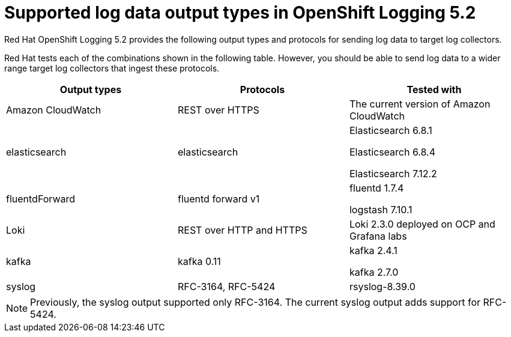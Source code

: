 // Module included in the following assemblies:
//
// logging/cluster-logging-external.adoc

[id="cluster-logging-collector-log-forwarding-supported-plugins-5-2_{context}"]

= Supported log data output types in OpenShift Logging 5.2

Red Hat OpenShift Logging 5.2 provides the following output types and protocols for sending log data to target log collectors.

Red Hat tests each of the combinations shown in the following table. However, you should be able to send log data to a wider range target log collectors that ingest these protocols.

[options="header"]
|====
| Output types   | Protocols          | Tested with

| Amazon CloudWatch
| REST over HTTPS
| The current version of Amazon CloudWatch


| elasticsearch
| elasticsearch
a| Elasticsearch 6.8.1

Elasticsearch 6.8.4

Elasticsearch 7.12.2

| fluentdForward
| fluentd forward v1
a| fluentd 1.7.4

logstash 7.10.1

| Loki
| REST over HTTP and HTTPS
| Loki 2.3.0 deployed on OCP and Grafana labs

| kafka
| kafka 0.11
a| kafka 2.4.1

kafka 2.7.0

| syslog
| RFC-3164, RFC-5424
| rsyslog-8.39.0

|====

// Note to tech writer, validate these items against the corresponding line of the test configuration file that Red Hat OpenShift Logging 5.0 uses: https://github.com/openshift/origin-aggregated-logging/blob/release-5.0/fluentd/Gemfile.lock
// This file is the authoritative source of information about which items and versions Red Hat tests and supports.
// According to this link:https://github.com/zendesk/ruby-kafka#compatibility[Zendesk compatibility list for ruby-kafka], the fluent-plugin-kafka plug-in supports Kafka version 0.11.
// Logstash support is according to https://github.com/openshift/cluster-logging-operator/blob/master/test/functional/outputs/forward_to_logstash_test.go#L37

[NOTE]
====
Previously, the syslog output supported only RFC-3164. The current syslog output adds support for RFC-5424.
====
